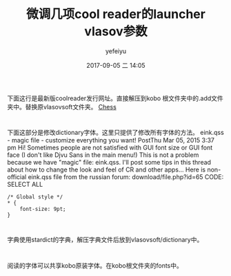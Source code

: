 #+STARTUP: showall
#+STARTUP: hidestars
#+OPTIONS: H:2 num:t tags:nil toc:nil timestamps:t
#+LAYOUT: post
#+AUTHOR: yefeiyu
#+DATE: 2017-09-05 二 14:05
#+TITLE: 微调几项cool reader的launcher vlasov参数
#+DESCRIPTION: 阅读工具
#+TAGS: vlasov, cool reader, vlasovsoft, vlasovsoftlauncher, eink, kobo, koreader, fonts, font size
#+CATEGORIES: soft

* 
下面这行是最新版coolreader发行网址。直接解压到kobo 根文件夹中的.add文件夹中。替换原vlasovsoft文件夹。
[[http://pbchess.vlasovsoft.net/en/][Chess]]
* 
下面这部分是修改dictionary字体。这里只提供了修改所有字体的方法。
eink.qss - magic file - customize everything you want!
PostThu Mar 05, 2015 3:37 pm
Hi!
Sometimes people are not satisfied with GUI font size or GUI font face (I don't like Djvu Sans in the main menu!)
This is not a problem because we have "magic" file: eink.qss. I'll post some tips in this thread about how to change the look and feel of CR and other apps...
Here is non-official eink.qss file from the russian forum: download/file.php?id=65
CODE: SELECT ALL
#+BEGIN_SRC 
/* Global style */
* {
    font-size: 9pt;
}
#+END_SRC
* 
字典使用stardict的字典，解压字典文件后放到vlasovsoft/dictionary中。
* 
阅读的字体可以共享kobo原装字体。在kobo根文件夹的fonts中。
